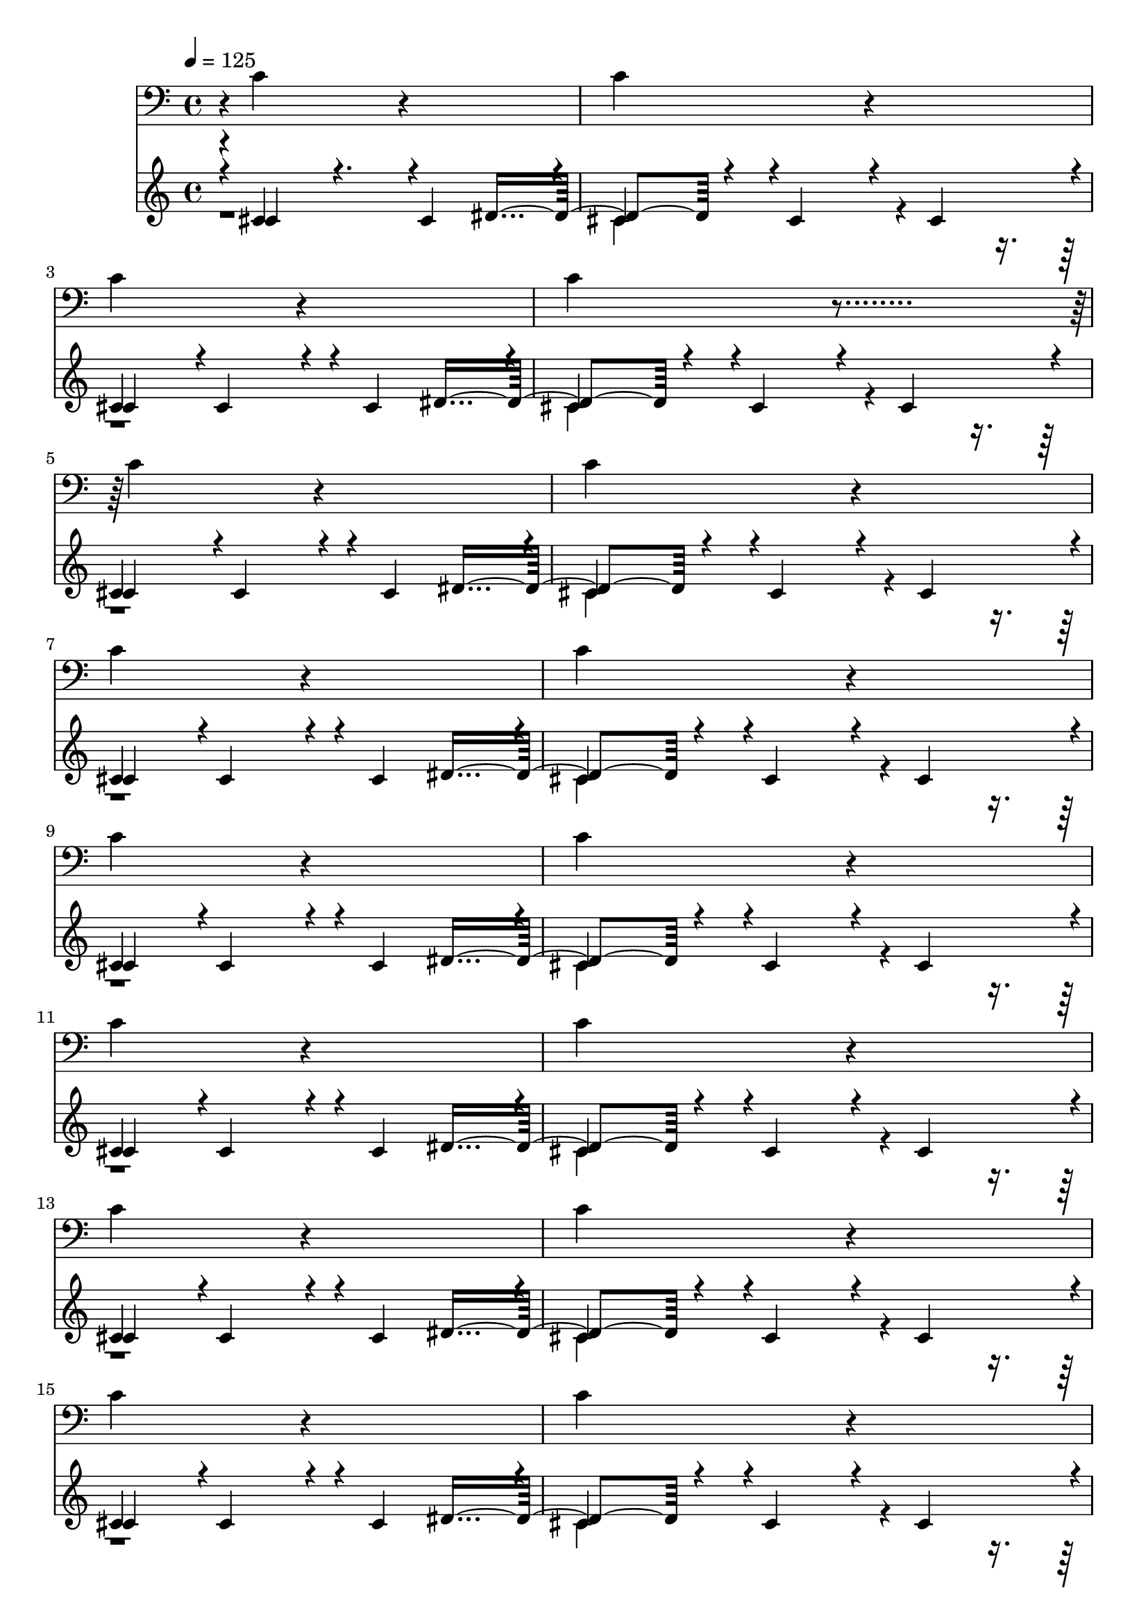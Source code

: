 % WOO!  LETHAL ENGINE ROOM VIBES!
% Only the important sounds (drum, and machinery).  These are channels c and l.
% Both repeat every 2 measures (except for the start, which has a breif pause):
% The instrument for drum is "bk bassdrum" (id 60).  The instrument for machinery is "bk machines" (32)
% 
% Drum:
% c'4*928/384 r4*608/384 c'4*928/384 r4*608/384
%
% Machinery:
% cis'4*475/384 r4*5/384 cis'4*475/384 r4*101/384 cis'4*475/384 r4*5/384 | cis'4*475/384 r4*5/384 cis'4*475/384 r4*101/384 cis'4*475/384 r4*5/384 
% c'4*1000/384 r4*344/384 dis'4*400/384 r4*1328/384 
% r4*2072/384 c'4*1000/384

\layout {
  \context {
    \Voice
    \remove "Note_heads_engraver"
    \consists "Completion_heads_engraver"
    \remove "Rest_engraver"
    \consists "Completion_rest_engraver"
  }
}

\layout {
  \context {
    \Voice
    \remove "Note_heads_engraver"
    \consists "Completion_heads_engraver"
    \remove "Rest_engraver"
    \consists "Completion_rest_engraver"
  }
}

trackAchannelA = {
  
  \tempo 4 = 125 
  
}

trackA = <<
  \context Voice = voiceA \trackAchannelA
>>

trackCchannelB = {
  r4*5/384 c'4*928/384 r4*603/384 
  | % 2
  c'4*928/384 r4*608/384 
  | % 3
  c'4*928/384 r4*608/384 
  | % 4
  c'4*928/384 r4*609/384 c'4*928/384 r4*607/384 
  | % 6
  c'4*928/384 r4*608/384 
  | % 7
  c'4*928/384 r4*608/384 
  | % 8
  c'4*928/384 r4*608/384 
  | % 9
  c'4*928/384 r4*608/384 
  | % 10
  c'4*928/384 r4*608/384 
  | % 11
  c'4*928/384 r4*608/384 
  | % 12
  c'4*928/384 r4*608/384 
  | % 13
  c'4*928/384 r4*608/384 
  | % 14
  c'4*928/384 r4*608/384 
  | % 15
  c'4*928/384 r4*608/384 
  | % 16
  c'4*928/384 r4*608/384 
  | % 17
  c'4*928/384 r4*608/384 
  | % 18
  c'4*928/384 r4*608/384 
  | % 19
  c'4*928/384 r4*608/384 
  | % 20
  c'4*928/384 r4*608/384 
  | % 21
  c'4*928/384 r4*608/384 
  | % 22
  c'4*928/384 r4*608/384 
  | % 23
  c'4*928/384 r4*608/384 
  | % 24
  c'4*928/384 r4*608/384 
  | % 25
  c'4*928/384 r4*608/384 
  | % 26
  c'4*928/384 r4*608/384 
  | % 27
  c'4*928/384 r4*608/384 
  | % 28
  c'4*928/384 r4*608/384 
  | % 29
  c'4*928/384 r4*608/384 
  | % 30
  c'4*928/384 r4*608/384 
  | % 31
  c'4*928/384 r4*608/384 
  | % 32
  c'4*928/384 r4*608/384 
  | % 33
  c'4*928/384 r4*608/384 
  | % 34
  c'4*928/384 r4*608/384 
  | % 35
  c'4*928/384 r4*608/384 
  | % 36
  c'4*928/384 r4*608/384 
  | % 37
  c'4*928/384 r4*608/384 
  | % 38
  c'4*928/384 r4*608/384 
  | % 39
  c'4*928/384 r4*608/384 
  | % 40
  c'4*928/384 r4*608/384 
  | % 41
  c'4*928/384 r4*608/384 
  | % 42
  c'4*928/384 r4*608/384 
  | % 43
  c'4*928/384 r4*608/384 
  | % 44
  c'4*928/384 r4*608/384 
  | % 45
  c'4*928/384 r4*608/384 
  | % 46
  c'4*928/384 r4*608/384 
  | % 47
  c'4*928/384 r4*608/384 
  | % 48
  c'4*928/384 r4*608/384 
  | % 49
  c'4*928/384 r4*608/384 
  | % 50
  c'4*928/384 r4*608/384 
  | % 51
  c'4*928/384 r4*608/384 
  | % 52
  c'4*928/384 r4*608/384 
  | % 53
  c'4*928/384 r4*608/384 
  | % 54
  c'4*928/384 r4*608/384 
  | % 55
  c'4*928/384 r4*608/384 
  | % 56
  c'4*928/384 r4*608/384 
  | % 57
  c'4*928/384 r4*608/384 
  | % 58
  c'4*928/384 r4*608/384 
  | % 59
  c'4*928/384 r4*608/384 
  | % 60
  c'4*928/384 r4*608/384 
  | % 61
  c'4*928/384 r4*608/384 
  | % 62
  c'4*928/384 r4*608/384 
  | % 63
  c'4*928/384 r4*608/384 
  | % 64
  c'4*928/384 r4*608/384 
  | % 65
  c'4*928/384 r4*608/384 
  | % 66
  c'4*928/384 
}

trackC = <<

  \clef bass
  \set Staff.midiInstrument = #"bk bassdrum"
  
  \context Voice = voiceA \trackCchannelB
>>

trackLchannelB = {
  \voiceOne
  r4*5/384 cis'4*475/384 r4. cis'4*475/384 r4*5/384 
  | % 2
  cis'4*475/384 r4*5/384 cis'4*475/384 r4*101/384 cis'4*475/384 
  r4*5/384 
  | % 3
  cis'4*475/384 r4*5/384 cis'4*475/384 r4*101/384 cis'4*475/384 
  r4*5/384 
  | % 4
  cis'4*475/384 r4*5/384 cis'4*475/384 r4*101/384 cis'4*475/384 
  r4*5/384 
  | % 5
  cis'4*475/384 r4*5/384 cis'4*475/384 r4*101/384 cis'4*475/384 
  r4*5/384 
  | % 6
  cis'4*475/384 r4*5/384 cis'4*475/384 r4*101/384 cis'4*475/384 
  r4*5/384 
  | % 7
  cis'4*475/384 r4*5/384 cis'4*475/384 r4*101/384 cis'4*475/384 
  r4*5/384 
  | % 8
  cis'4*475/384 r4*5/384 cis'4*475/384 r4*101/384 cis'4*475/384 
  r4*5/384 
  | % 9
  cis'4*475/384 r4*5/384 cis'4*475/384 r4*101/384 cis'4*475/384 
  r4*5/384 
  | % 10
  cis'4*475/384 r4*5/384 cis'4*475/384 r4*101/384 cis'4*475/384 
  r4*5/384 
  | % 11
  cis'4*475/384 r4*5/384 cis'4*475/384 r4*101/384 cis'4*475/384 
  r4*5/384 
  | % 12
  cis'4*475/384 r4*5/384 cis'4*475/384 r4*101/384 cis'4*475/384 
  r4*5/384 
  | % 13
  cis'4*475/384 r4*5/384 cis'4*475/384 r4*101/384 cis'4*475/384 
  r4*5/384 
  | % 14
  cis'4*475/384 r4*5/384 cis'4*475/384 r4*101/384 cis'4*475/384 
  r4*5/384 
  | % 15
  cis'4*475/384 r4*5/384 cis'4*475/384 r4*101/384 cis'4*475/384 
  r4*5/384 
  | % 16
  cis'4*475/384 r4*5/384 cis'4*475/384 r4*101/384 cis'4*475/384 
  r4*5/384 
  | % 17
  cis'4*475/384 r4*5/384 cis'4*475/384 r4*101/384 cis'4*475/384 
  r4*5/384 
  | % 18
  cis'4*475/384 r4*5/384 cis'4*475/384 r4*101/384 cis'4*475/384 
  r4*5/384 
  | % 19
  cis'4*475/384 r4*5/384 cis'4*475/384 r4*101/384 cis'4*475/384 
  r4*5/384 
  | % 20
  cis'4*475/384 r4*5/384 cis'4*475/384 r4*101/384 cis'4*475/384 
  r4*5/384 
  | % 21
  cis'4*475/384 r4*5/384 cis'4*475/384 r4*101/384 cis'4*475/384 
  r4*5/384 
  | % 22
  cis'4*475/384 r4*5/384 cis'4*475/384 r4*101/384 cis'4*475/384 
  r4*5/384 
  | % 23
  cis'4*475/384 r4*5/384 cis'4*475/384 r4*101/384 cis'4*475/384 
  r4*5/384 
  | % 24
  cis'4*475/384 r4*5/384 cis'4*475/384 r4*101/384 cis'4*475/384 
  r4*5/384 
  | % 25
  cis'4*475/384 r4*5/384 cis'4*475/384 r4*101/384 cis'4*475/384 
  r4*5/384 
  | % 26
  cis'4*475/384 r4*5/384 cis'4*475/384 r4*101/384 cis'4*475/384 
  r4*5/384 
  | % 27
  cis'4*475/384 r4*5/384 cis'4*475/384 r4*101/384 cis'4*475/384 
  r4*5/384 
  | % 28
  cis'4*475/384 r4*5/384 cis'4*475/384 r4*101/384 cis'4*475/384 
  r4*5/384 
  | % 29
  cis'4*475/384 r4*5/384 cis'4*475/384 r4*101/384 cis'4*475/384 
  r4*5/384 
  | % 30
  cis'4*475/384 r4*5/384 cis'4*475/384 r4*101/384 cis'4*475/384 
  r4*5/384 
  | % 31
  cis'4*475/384 r4*5/384 cis'4*475/384 r4*101/384 cis'4*475/384 
  r4*5/384 
  | % 32
  cis'4*475/384 r4*5/384 cis'4*475/384 r4*101/384 cis'4*475/384 
  r4*5/384 
  | % 33
  cis'4*475/384 r4*5/384 cis'4*475/384 r4*101/384 cis'4*475/384 
  r4*5/384 
  | % 34
  cis'4*475/384 r4*5/384 cis'4*475/384 r4*101/384 cis'4*475/384 
  r4*5/384 
  | % 35
  cis'4*475/384 r4*5/384 cis'4*475/384 r4*101/384 cis'4*475/384 
  r4*5/384 
  | % 36
  cis'4*475/384 r4*5/384 cis'4*475/384 r4*101/384 cis'4*475/384 
  r4*5/384 
  | % 37
  cis'4*475/384 r4*5/384 cis'4*475/384 r4*101/384 cis'4*475/384 
  r4*5/384 
  | % 38
  cis'4*475/384 r4*5/384 cis'4*475/384 r4*101/384 cis'4*475/384 
  r4*5/384 
  | % 39
  cis'4*475/384 r4*5/384 cis'4*475/384 r4*101/384 cis'4*475/384 
  r4*5/384 
  | % 40
  cis'4*475/384 r4*5/384 cis'4*475/384 r4*101/384 cis'4*475/384 
  r4*5/384 
  | % 41
  cis'4*475/384 r4*5/384 cis'4*475/384 r4*101/384 cis'4*475/384 
  r4*5/384 
  | % 42
  cis'4*475/384 r4*5/384 cis'4*475/384 r4*101/384 cis'4*475/384 
  r4*5/384 
  | % 43
  cis'4*475/384 r4*5/384 cis'4*475/384 r4*101/384 cis'4*475/384 
  r4*5/384 
  | % 44
  cis'4*475/384 r4*5/384 cis'4*475/384 r4*101/384 cis'4*475/384 
  r4*5/384 
  | % 45
  cis'4*475/384 r4*5/384 cis'4*475/384 r4*101/384 cis'4*475/384 
  r4*5/384 
  | % 46
  cis'4*475/384 r4*5/384 cis'4*475/384 r4*101/384 cis'4*475/384 
  r4*5/384 
  | % 47
  cis'4*475/384 r4*5/384 cis'4*475/384 r4*101/384 cis'4*475/384 
  r4*5/384 
  | % 48
  cis'4*475/384 r4*5/384 cis'4*475/384 r4*101/384 cis'4*475/384 
  r4*5/384 
  | % 49
  cis'4*475/384 r4*5/384 cis'4*475/384 r4*101/384 cis'4*475/384 
  r4*5/384 
  | % 50
  cis'4*475/384 r4*5/384 cis'4*475/384 r4*101/384 cis'4*475/384 
  r4*5/384 
  | % 51
  cis'4*475/384 r4*5/384 cis'4*475/384 r4*101/384 cis'4*475/384 
  r4*5/384 
  | % 52
  cis'4*475/384 r4*5/384 cis'4*475/384 r4*101/384 cis'4*475/384 
  r4*5/384 
  | % 53
  cis'4*475/384 r4*5/384 cis'4*475/384 r4*101/384 cis'4*475/384 
  r4*5/384 
  | % 54
  cis'4*475/384 r4*5/384 cis'4*475/384 r4*101/384 cis'4*475/384 
  r4*5/384 
  | % 55
  cis'4*475/384 r4*5/384 cis'4*475/384 r4*101/384 cis'4*475/384 
  r4*5/384 
  | % 56
  cis'4*475/384 r4*5/384 cis'4*475/384 r4*101/384 cis'4*475/384 
  r4*5/384 
  | % 57
  cis'4*475/384 r4*5/384 cis'4*475/384 r4*101/384 cis'4*475/384 
  r4*5/384 
  | % 58
  cis'4*475/384 r4*5/384 cis'4*475/384 r4*101/384 cis'4*475/384 
  r4*5/384 
  | % 59
  cis'4*475/384 r4*5/384 cis'4*475/384 r4*101/384 cis'4*475/384 
  r4*5/384 
  | % 60
  cis'4*475/384 r4*5/384 cis'4*475/384 r4*101/384 cis'4*475/384 
  r4*5/384 
  | % 61
  cis'4*475/384 r4*5/384 cis'4*475/384 r4*101/384 cis'4*475/384 
  r4*5/384 
  | % 62
  cis'4*475/384 r4*5/384 cis'4*475/384 r4*101/384 cis'4*475/384 
  r4*5/384 
  | % 63
  cis'4*475/384 r4*5/384 cis'4*475/384 r4*101/384 cis'4*475/384 
  r4*5/384 
  | % 64
  cis'4*475/384 r4*5/384 cis'4*475/384 r4*101/384 cis'4*475/384 
  r4*5/384 
  | % 65
  cis'4*475/384 r4*5/384 cis'4*475/384 r4*101/384 cis'4*475/384 
  r4*5/384 
  | % 66
  cis'4*475/384 r4*5/384 cis'4*475/384 r4*101/384 cis'4*475/384 
}

trackLchannelBvoiceB = {
  \voiceThree
  r4*5/384 c'4*1000/384 r4*339/384 dis'4*400/384 r4*1328/384 
  | % 3
  c'4*1000/384 r4*344/384 dis'4*400/384 r4*1328/384 
  | % 5
  c'4*1000/384 r4*344/384 dis'4*400/384 r4*1328/384 
  | % 7
  c'4*1000/384 r4*344/384 dis'4*400/384 r4*1328/384 
  | % 9
  c'4*1000/384 r4*344/384 dis'4*400/384 r4*1328/384 
  | % 11
  c'4*1000/384 r4*344/384 dis'4*400/384 r4*1328/384 
  | % 13
  c'4*1000/384 r4*344/384 dis'4*400/384 r4*1328/384 
  | % 15
  c'4*1000/384 r4*344/384 dis'4*400/384 r4*1328/384 
  | % 17
  c'4*1000/384 r4*344/384 dis'4*400/384 r4*1328/384 
  | % 19
  c'4*1000/384 r4*344/384 dis'4*400/384 r4*1328/384 
  | % 21
  c'4*1000/384 r4*344/384 dis'4*400/384 r4*1328/384 
  | % 23
  c'4*1000/384 r4*344/384 dis'4*400/384 r4*1328/384 
  | % 25
  c'4*1000/384 r4*344/384 dis'4*400/384 r4*1328/384 
  | % 27
  c'4*1000/384 r4*344/384 dis'4*400/384 r4*1328/384 
  | % 29
  c'4*1000/384 r4*344/384 dis'4*400/384 r4*1328/384 
  | % 31
  c'4*1000/384 r4*344/384 dis'4*400/384 r4*1328/384 
  | % 33
  c'4*1000/384 r4*344/384 dis'4*400/384 r4*1328/384 
  | % 35
  c'4*1000/384 r4*344/384 dis'4*400/384 r4*1328/384 
  | % 37
  c'4*1000/384 r4*344/384 dis'4*400/384 r4*1328/384 
  | % 39
  c'4*1000/384 r4*344/384 dis'4*400/384 r4*1328/384 
  | % 41
  c'4*1000/384 r4*344/384 dis'4*400/384 r4*1328/384 
  | % 43
  c'4*1000/384 r4*344/384 dis'4*400/384 r4*1328/384 
  | % 45
  c'4*1000/384 r4*344/384 dis'4*400/384 r4*1328/384 
  | % 47
  c'4*1000/384 r4*344/384 dis'4*400/384 r4*1328/384 
  | % 49
  c'4*1000/384 r4*344/384 dis'4*400/384 r4*1328/384 
  | % 51
  c'4*1000/384 r4*344/384 dis'4*400/384 r4*1328/384 
  | % 53
  c'4*1000/384 r4*344/384 dis'4*400/384 r4*1328/384 
  | % 55
  c'4*1000/384 r4*344/384 dis'4*400/384 r4*1328/384 
  | % 57
  c'4*1000/384 r4*344/384 dis'4*400/384 r4*1328/384 
  | % 59
  c'4*1000/384 r4*344/384 dis'4*400/384 r4*1328/384 
  | % 61
  c'4*1000/384 r4*344/384 dis'4*400/384 r4*1328/384 
  | % 63
  c'4*1000/384 r4*344/384 dis'4*400/384 r4*1328/384 
  | % 65
  c'4*1000/384 r4*344/384 dis'4*400/384 
}

trackLchannelBvoiceC = {
  \voiceFour
  r1 
  | % 2
  c'4*1000/384 r4*2072/384 c'4*1000/384 r4*2072/384 c'4*1000/384 
  r4*2072/384 c'4*1000/384 r4*2072/384 c'4*1000/384 r4*2072/384 c'4*1000/384 
  r4*2072/384 c'4*1000/384 r4*2072/384 c'4*1000/384 r4*2072/384 c'4*1000/384 
  r4*2072/384 c'4*1000/384 r4*2072/384 c'4*1000/384 r4*2072/384 c'4*1000/384 
  r4*2072/384 c'4*1000/384 r4*2072/384 c'4*1000/384 r4*2072/384 c'4*1000/384 
  r4*2072/384 c'4*1000/384 r4*2072/384 c'4*1000/384 r4*2072/384 c'4*1000/384 
  r4*2072/384 c'4*1000/384 r4*2072/384 c'4*1000/384 r4*2072/384 c'4*1000/384 
  r4*2072/384 c'4*1000/384 r4*2072/384 c'4*1000/384 r4*2072/384 c'4*1000/384 
  r4*2072/384 c'4*1000/384 r4*2072/384 c'4*1000/384 r4*2072/384 c'4*1000/384 
  r4*2072/384 c'4*1000/384 r4*2072/384 c'4*1000/384 r4*2072/384 c'4*1000/384 
  r4*2072/384 c'4*1000/384 r4*2072/384 c'4*1000/384 r4*2072/384 c'4*1000/384 
}

trackL = <<
  \set Staff.midiInstrument = #"bk machines"
  \context Voice = voiceA \trackLchannelB
  \context Voice = voiceB \trackLchannelBvoiceB
  \context Voice = voiceC \trackLchannelBvoiceC
>>


\score {
  <<
    \context Staff=trackC \trackA
    \context Staff=trackC \trackC
    \context Staff=trackL \trackA
    \context Staff=trackL \trackL
  >>
  \layout {}
  \midi {}
}